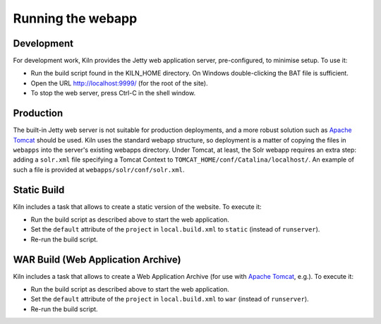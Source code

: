 .. _running:

Running the webapp
==================

Development
-----------

For development work, Kiln provides the Jetty web application server,
pre-configured, to minimise setup. To use it:

* Run the build script found in the KILN_HOME directory. On Windows
  double-clicking the BAT file is sufficient.
* Open the URL http://localhost:9999/ (for the root of the site).
* To stop the web server, press Ctrl-C in the shell window.


Production
----------

The built-in Jetty web server is not suitable for production
deployments, and a more robust solution such as `Apache Tomcat`_
should be used. Kiln uses the standard webapp structure, so deployment
is a matter of copying the files in ``webapps`` into the server's
existing webapps directory. Under Tomcat, at least, the Solr webapp
requires an extra step: adding a ``solr.xml`` file specifying a Tomcat
Context to ``TOMCAT_HOME/conf/Catalina/localhost/``. An example of
such a file is provided at ``webapps/solr/conf/solr.xml``.

.. _Jetty: http://www.eclipse.org/jetty/
.. _Apache Tomcat: http://tomcat.apache.org/


Static Build
----------

Kiln includes a task that allows to create a static version of the website. To execute it:

* Run the build script as described above to start the web application.
* Set the ``default`` attribute of the ``project`` in ``local.build.xml`` to ``static`` (instead of ``runserver``).
* Re-run the build script.


WAR Build (Web Application Archive)
----------

Kiln includes a task that allows to create a Web Application Archive (for use with `Apache Tomcat`_, e.g.). To execute it:

* Run the build script as described above to start the web application.
* Set the ``default`` attribute of the ``project`` in ``local.build.xml`` to ``war`` (instead of ``runserver``).
* Re-run the build script.
